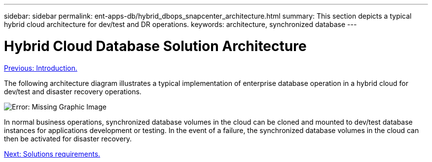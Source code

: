 ---
sidebar: sidebar
permalink: ent-apps-db/hybrid_dbops_snapcenter_architecture.html
summary: This section depicts a typical hybrid cloud architecture for dev/test and DR operations.
keywords: architecture, synchronized database
---

= Hybrid Cloud Database Solution Architecture
:hardbreaks:
:nofooter:
:icons: font
:linkattrs:
:table-stripes: odd
:imagesdir: ./../media/

link:hybrid_dbops_snapcenter_usecases.html[Previous: Introduction.]

The following architecture diagram illustrates a typical implementation of enterprise database operation in a hybrid cloud for dev/test and disaster recovery operations.

image:Hybrid_Cloud_DB_Diagram.png[Error: Missing Graphic Image]

In normal business operations, synchronized database volumes in the cloud can be cloned and mounted to dev/test database instances for applications development or testing. In the event of a failure, the synchronized database volumes in the cloud can then be activated for disaster recovery.

link:hybrid_dbops_snapcenter_requirements.html[Next: Solutions requirements.]
